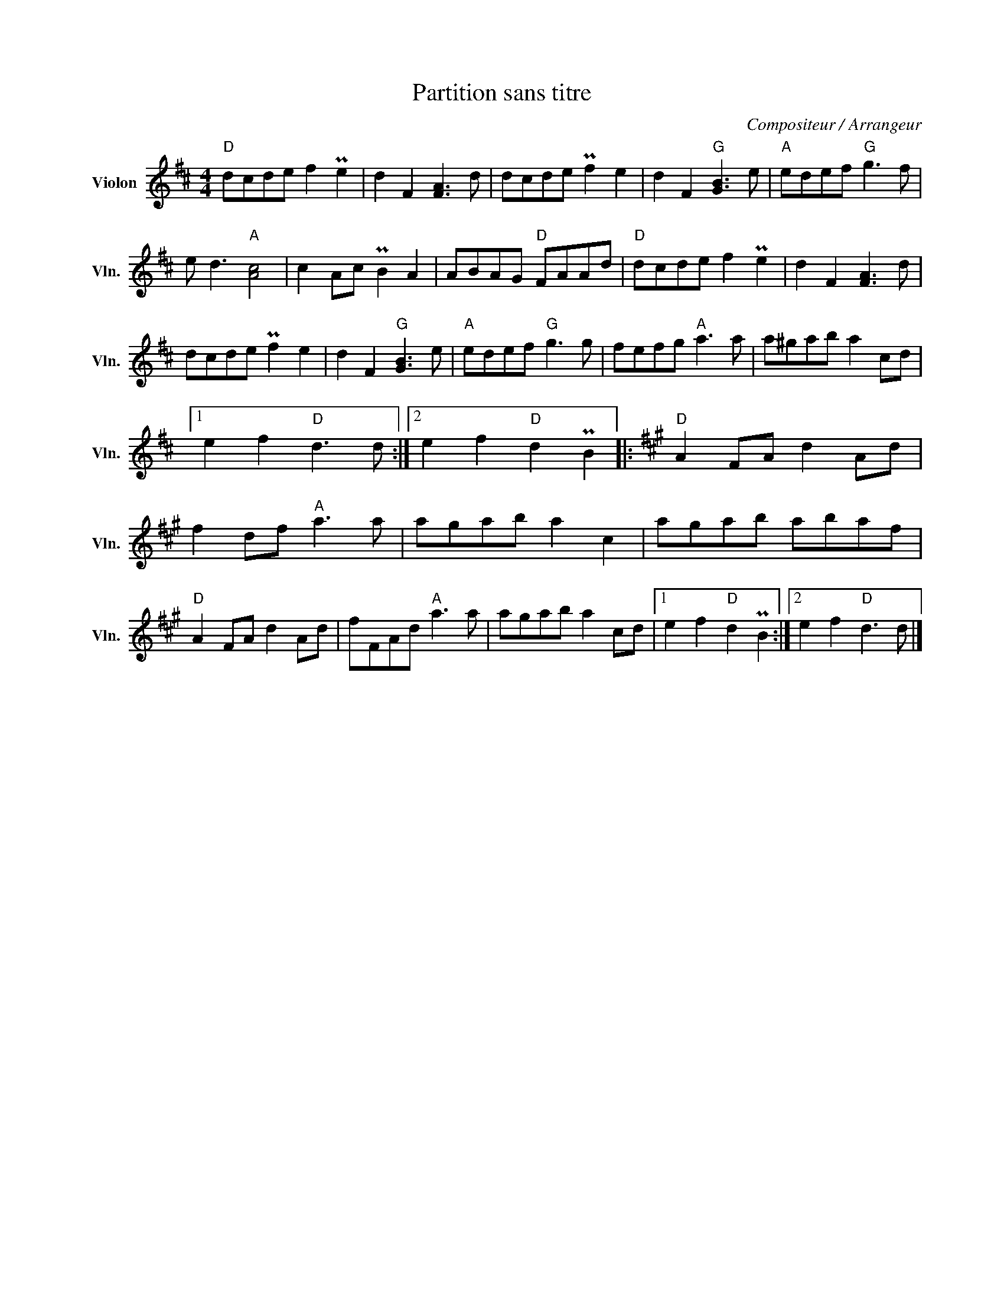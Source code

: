 X:1
T:Partition sans titre
C:Compositeur / Arrangeur
L:1/8
M:4/4
I:linebreak $
K:D
V:1 treble nm="Violon" snm="Vln."
V:1
"D" dcde f2 Pe2 | d2 F2 [FA]3 d | dcde Pf2 e2 | d2 F2"G" [GB]3 e |"A" edef"G" g3 f | %5
 e d3"A" [Ac]4 | c2 Ac PB2 A2 | ABAG"D" FAAd |"D" dcde f2 Pe2 | d2 F2 [FA]3 d | dcde Pf2 e2 | %11
 d2 F2"G" [GB]3 e |"A" edef"G" g3 g | fefg"A" a3 a | a^gab a2 cd |1 e2 f2"D" d3 d :|2 %16
 e2 f2"D" d2 PB2 |:[K:A]"D" A2 FA d2 Ad | f2 df"A" a3 a | agab a2 c2 | agab abaf |"D" A2 FA d2 Ad | %22
 fFAd"A" a3 a | agab a2 cd |1 e2 f2"D" d2 PB2 :|2 e2 f2"D" d3 d |] %26
